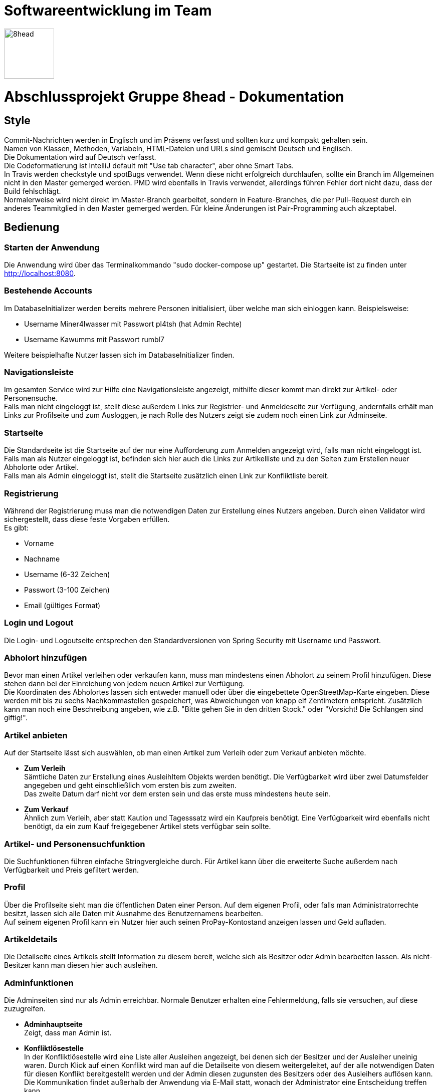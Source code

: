= Softwareentwicklung im Team

image::/src/main/resources/static/img/8head.jpg[width=100,float=right]

= Abschlussprojekt Gruppe 8head - Dokumentation

== Style

Commit-Nachrichten werden in Englisch und im Präsens verfasst und sollten kurz und kompakt gehalten sein. +
Namen von Klassen, Methoden, Variabeln, HTML-Dateien und URLs sind gemischt Deutsch und Englisch. +
Die Dokumentation wird auf Deutsch verfasst. +
Die Codeformatierung ist IntelliJ default mit "Use tab character", aber ohne Smart Tabs. +
In Travis werden checkstyle und spotBugs verwendet. Wenn diese nicht erfolgreich durchlaufen, sollte
ein Branch im Allgemeinen nicht in den Master gemerged werden. PMD wird ebenfalls in Travis verwendet, allerdings führen
Fehler dort nicht dazu, dass der Build fehlschlägt. +
Normalerweise wird nicht direkt im Master-Branch gearbeitet, sondern in Feature-Branches, die
per Pull-Request durch ein anderes Teammitglied in den Master gemerged werden. Für kleine Änderungen
ist Pair-Programming auch akzeptabel.


== Bedienung

=== Starten der Anwendung
Die Anwendung wird über das Terminalkommando "sudo docker-compose up" gestartet.
Die Startseite ist zu finden unter http://localhost:8080.

=== Bestehende Accounts
Im DatabaseInitializer werden bereits mehrere Personen initialisiert,
über welche man sich einloggen kann. Beispielsweise:

* Username Miner4lwasser mit Passwort pl4tsh (hat Admin Rechte)
* Username Kawumms mit Passwort rumbl7

Weitere beispielhafte Nutzer lassen sich im DatabaseInitializer finden.

=== Navigationsleiste
Im gesamten Service wird zur Hilfe eine Navigationsleiste angezeigt, mithilfe dieser
kommt man direkt zur Artikel- oder Personensuche. +
Falls man nicht eingeloggt ist, stellt diese außerdem Links zur Registrier- und
Anmeldeseite zur Verfügung, andernfalls erhält man Links zur Profilseite und zum Ausloggen,
je nach Rolle des Nutzers zeigt sie zudem noch einen Link zur Adminseite.

=== Startseite
Die Standardseite ist die Startseite auf der nur eine Aufforderung zum
Anmelden angezeigt wird, falls man nicht eingeloggt ist. +
Falls man als Nutzer eingeloggt ist, befinden sich hier auch die Links zur
Artikelliste und zu den Seiten zum Erstellen neuer Abholorte oder Artikel. +
Falls man als Admin eingeloggt ist, stellt die Startseite zusätzlich einen Link zur Konfliktliste
bereit.

=== Registrierung
Während der Registrierung muss man die notwendigen Daten zur Erstellung eines Nutzers angeben.
Durch einen Validator wird sichergestellt, dass diese feste Vorgaben erfüllen. +
Es gibt:

* Vorname
* Nachname
* Username (6-32 Zeichen)
* Passwort (3-100 Zeichen)
* Email (gültiges Format)

=== Login und Logout
Die Login- und Logoutseite entsprechen den Standardversionen von Spring Security mit Username und Passwort.

=== Abholort hinzufügen
Bevor man einen Artikel verleihen oder verkaufen kann, muss man mindestens einen Abholort zu seinem
Profil hinzufügen. Diese stehen dann bei der Einreichung von jedem neuen Artikel zur Verfügung. +
Die Koordinaten des Abholortes lassen sich entweder manuell oder über
die eingebettete OpenStreetMap-Karte eingeben. Diese werden mit bis zu sechs Nachkommastellen
gespeichert, was Abweichungen von knapp elf Zentimetern entspricht.
Zusätzlich kann man noch eine Beschreibung angeben, wie z.B.
"Bitte gehen Sie in den dritten Stock." oder
"Vorsicht! Die Schlangen sind giftig!".

=== Artikel anbieten
Auf der Startseite lässt sich auswählen, ob man einen Artikel zum Verleih oder zum Verkauf
anbieten möchte.

* *Zum Verleih* +
Sämtliche Daten zur Erstellung eines AusleihItem Objekts werden benötigt. Die Verfügbarkeit
wird über zwei Datumsfelder angegeben und geht einschließlich vom ersten bis zum zweiten. +
Das zweite Datum darf nicht vor dem ersten sein und das erste muss mindestens heute sein.

* *Zum Verkauf* +
Ähnlich zum Verleih, aber statt Kaution und Tagesssatz wird ein Kaufpreis benötigt.
Eine Verfügbarkeit wird ebenfalls nicht benötigt, da ein zum Kauf freigegebener Artikel stets
verfügbar sein sollte.

=== Artikel- und Personensuchfunktion
Die Suchfunktionen führen einfache Stringvergleiche durch. Für Artikel kann über die erweiterte Suche
außerdem nach Verfügbarkeit und Preis gefiltert werden.

=== Profil
Über die Profilseite sieht man die öffentlichen Daten einer Person. Auf dem eigenen Profil, oder
falls man Administratorrechte besitzt, lassen sich alle Daten mit Ausnahme des Benutzernamens bearbeiten. +
Auf seinem eigenen Profil kann ein Nutzer hier auch seinen ProPay-Kontostand anzeigen lassen und Geld aufladen.

=== Artikeldetails
Die Detailseite eines Artikels stellt Information zu diesem bereit, welche sich als Besitzer oder
Admin bearbeiten lassen.
Als nicht-Besitzer kann man diesen hier auch ausleihen.

=== Adminfunktionen
Die Adminseiten sind nur als Admin erreichbar. Normale Benutzer erhalten eine Fehlermeldung, falls sie versuchen, auf
diese zuzugreifen.

* *Adminhauptseite* +
Zeigt, dass man Admin ist.

* *Konfliktlösestelle* +
In der Konfliktlösestelle wird eine Liste aller Ausleihen angezeigt, bei denen sich der Besitzer
und der Ausleiher uneinig waren. Durch Klick auf einen Konflikt wird man auf die Detailseite
von diesem weitergeleitet, auf der alle notwendigen Daten für diesen Konflikt bereitgestellt werden
und der Admin diesen zugunsten des Besitzers oder des Ausleihers auflösen kann. +
Die Kommunikation findet außerhalb der Anwendung via E-Mail statt, wonach der Administrator eine Entscheidung
treffen kann.


== Implementierung der Verkaufsoption

Um das Design den neuen Vorgaben unseres gutmütigen Chefs anzupassen haben wir
uns entschieden, die Itemklasse (welche einen angebotenen Artikel repräsentiert)
als eine Oberklasse für die Klassen AusleihItem und KaufItem zu verwenden. Die erste
wird für Artikel verwendet die zum Ausleihen angeboten werden, die andere für Artikel
die verkauft werden. Um diese Klassen zu verarbeiten, wurden weitere Klassen und HTML-Dateien
in zwei Dateien aufgeteilt, in denen jeweils mit Kauf- oder Verleihlogik umgegangen wird.


== Datenbank

=== Implementierung

Während der Entwicklung wurde zum schnellen und einfachen Testen
eine H2 Datenbank verwendet, vor der Abgabe wurde auf Postgres
gewechselt. Zur Implementierung wird Hibernate verwendet.

=== Schema

image::/Dokumentationsbilder/DatabaseDiagramm.png[float=right]

In der Übersetzung des Schemas in Hibernate wurden Kompromisse
eingangen. Anstatt Foreign-Keys speichern Objekte Referenzen
auf die Klassen mit denen sie verbunden sind. Außerdem
sind alle Beziehungen bidirektional, um den Zugriff beidseitig
zu vereinfachen. AusleihItem und KaufItem erben eigentlich
noch von einer Item-Klasse, was sich im SQL-Diagramm nicht
darstellen ließ.